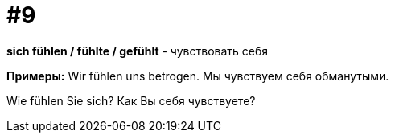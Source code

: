 [#16_009]
= #9

*sich fühlen / fühlte / gefühlt* - чувствовать себя

*Примеры:*
Wir fühlen uns betrogen.
Мы чувствуем себя обманутыми.

Wie fühlen Sie sich?
Как Вы себя чувствуете?